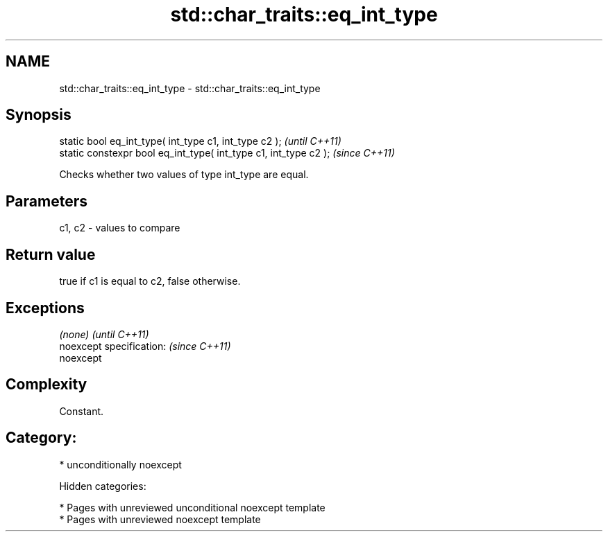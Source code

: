 .TH std::char_traits::eq_int_type 3 "2018.03.28" "http://cppreference.com" "C++ Standard Libary"
.SH NAME
std::char_traits::eq_int_type \- std::char_traits::eq_int_type

.SH Synopsis
   static bool eq_int_type( int_type c1, int_type c2 );            \fI(until C++11)\fP
   static constexpr bool eq_int_type( int_type c1, int_type c2 );  \fI(since C++11)\fP

   Checks whether two values of type int_type are equal.

.SH Parameters

   c1, c2 - values to compare

.SH Return value

   true if c1 is equal to c2, false otherwise.

.SH Exceptions

   \fI(none)\fP                  \fI(until C++11)\fP
   noexcept specification: \fI(since C++11)\fP
   noexcept

.SH Complexity

   Constant.

.SH Category:

     * unconditionally noexcept

   Hidden categories:

     * Pages with unreviewed unconditional noexcept template
     * Pages with unreviewed noexcept template
